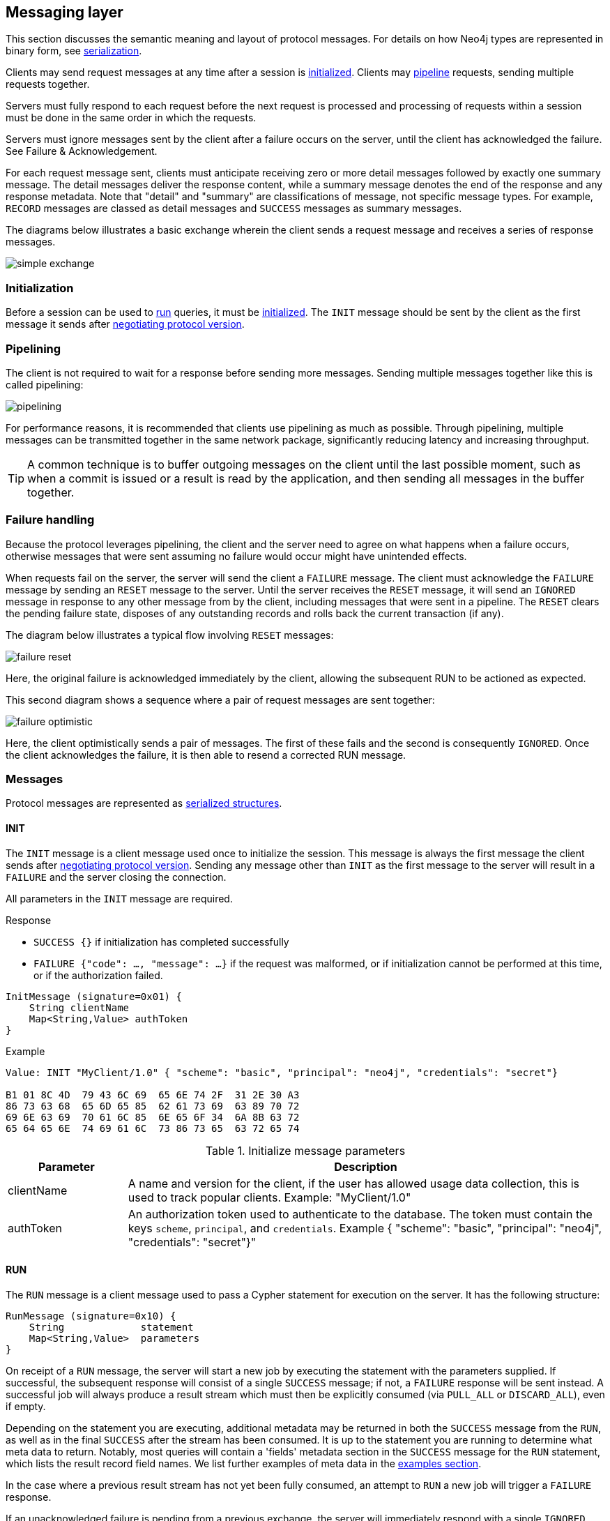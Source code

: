 [[bolt-messaging]]
== Messaging layer

This section discusses the semantic meaning and layout of protocol messages.
For details on how Neo4j types are represented in binary form, see <<bolt-serialization,serialization>>.

Clients may send request messages at any time after a session is <<bolt-message-structs-initialize,initialized>>.
Clients may <<bolt-messaging-pipelining,pipeline>> requests, sending multiple requests together.

Servers must fully respond to each request before the next request is processed and processing of requests within a session must be done in the same order in which the requests.

Servers must ignore messages sent by the client after a failure occurs on the server, until the client has acknowledged the failure. See Failure & Acknowledgement.

For each request message sent, clients must anticipate receiving zero or more detail messages followed by exactly one summary message.
The detail messages deliver the response content, while a summary message denotes the end of the response and any response metadata.
Note that "detail" and "summary" are classifications of message, not specific message types.
For example, `RECORD` messages are classed as detail messages and `SUCCESS` messages as summary messages.

The diagrams below illustrates a basic exchange wherein the client sends a request message and receives a series of response messages.

image:simple-exchange.png[]

=== Initialization

Before a session can be used to <<bolt-message-structs-run,run>> queries, it must be <<bolt-message-structs-initialize,initialized>>.
The `INIT` message should be sent by the client as the first message it sends after <<bolt-handshake,negotiating
protocol version>>.

[[bolt-messaging-pipelining]]
=== Pipelining

The client is not required to wait for a response before sending more messages.
Sending multiple messages together like this is called pipelining:

image:pipelining.png[]

For performance reasons, it is recommended that clients use pipelining as much as possible.
Through pipelining, multiple messages can be transmitted together in the same network package, significantly reducing latency and increasing throughput.

TIP: A common technique is to buffer outgoing messages on the client until the last possible moment, such as when a
commit is issued or a result is read by the application, and then sending all messages in the buffer together.

=== Failure handling

Because the protocol leverages pipelining, the client and the server need to agree on what happens when a failure
occurs, otherwise messages that were sent assuming no failure would occur might have unintended effects.

When requests fail on the server, the server will send the client a `FAILURE` message.
The client must acknowledge the `FAILURE` message by sending an `RESET` message to the server.
Until the server receives the `RESET` message, it will send an `IGNORED` message in response to any other message from by the client, including messages that were sent in a pipeline.
The `RESET` clears the pending failure state, disposes of any outstanding records and rolls back the current transaction (if any).

The diagram below illustrates a typical flow involving `RESET` messages:

image:failure-reset.png[]

Here, the original failure is acknowledged immediately by the client, allowing the subsequent RUN to be actioned as expected.

This second diagram shows a sequence where a pair of request messages are sent together:

image:failure-optimistic.png[]

Here, the client optimistically sends a pair of messages. The first of these fails and the second is consequently `IGNORED`.
Once the client acknowledges the failure, it is then able to resend a corrected RUN message.


[[bolt-message-structs]]
=== Messages

Protocol messages are represented as <<bolt-packstream-structures,serialized structures>>.

[[bolt-message-structs-initialize]]
==== INIT

The `INIT` message is a client message used once to initialize the session.
This message is always the first message the client sends after <<bolt-handshake,negotiating protocol version>>.
Sending any message other than `INIT` as the first message to the server will result in a `FAILURE` and the
server closing the connection.

All parameters in the `INIT` message are required.

.Response
- `SUCCESS {}` if initialization has completed successfully
- `FAILURE {"code": ..., "message": ...}` if the request was malformed, or if initialization cannot be performed at this time, or if the authorization failed.

[source,bolt_message_struct]
----
InitMessage (signature=0x01) {
    String clientName
    Map<String,Value> authToken
}
----

.Example
[source,bolt_packstream_type]
----
Value: INIT "MyClient/1.0" { "scheme": "basic", "principal": "neo4j", "credentials": "secret"}

B1 01 8C 4D  79 43 6C 69  65 6E 74 2F  31 2E 30 A3
86 73 63 68  65 6D 65 85  62 61 73 69  63 89 70 72
69 6E 63 69  70 61 6C 85  6E 65 6F 34  6A 8B 63 72
65 64 65 6E  74 69 61 6C  73 86 73 65  63 72 65 74
----

.Initialize message parameters
[cols="20,80",options="header"]
|=======================
|Parameter   |Description
|clientName  |A name and version for the client, if the user has allowed usage data collection, this is used to track popular clients. Example: "MyClient/1.0"
|authToken   |An authorization token used to authenticate to the database. The token must contain the keys `scheme`, `principal`, and `credentials`. Example { "scheme": "basic", "principal": "neo4j", "credentials": "secret"}"
|=======================

[[bolt-message-structs-run]]
==== RUN

The `RUN` message is a client message used to pass a Cypher statement for execution on the server. It has the following structure:

[source,bolt_message_struct]
----
RunMessage (signature=0x10) {
    String             statement
    Map<String,Value>  parameters
}
----

On receipt of a `RUN` message, the server will start a new job by executing the statement with the parameters supplied.
If successful, the subsequent response will consist of a single `SUCCESS` message; if not, a `FAILURE` response will be sent instead.
A successful job will always produce a result stream which must then be explicitly consumed (via `PULL_ALL` or `DISCARD_ALL`), even if empty.

Depending on the statement you are executing, additional metadata may be returned in both the `SUCCESS` message from the `RUN`, as well as in the final `SUCCESS` after the stream has been consumed.
It is up to the statement you are running to determine what meta data to return.
Notably, most queries will contain a 'fields' metadata section in the `SUCCESS` message for the `RUN` statement, which lists the result record field names.
We list further examples of meta data in the <<bolt-examples,examples section>>.

In the case where a previous result stream has not yet been fully consumed, an attempt to `RUN` a new job will trigger a `FAILURE` response.

If an unacknowledged failure is pending from a previous exchange, the server will immediately respond with a single
`IGNORED` message and take no further action.

.Response
- `SUCCESS {"fields": ...}` if the statement has been accepted for execution
- `FAILURE {"code": ..., "message": ...}` if the request was malformed or if a statement may not be executed at this time

.Example
[source,bolt_packstream_type]
----
Value: RUN "RETURN 1 AS num" {}

B2 10 8F 52  45 54 55 52  4E 20 31 20  41 53 20 6E  75 6D A0
----

==== DISCARD_ALL

The `DISCARD_ALL` message is a client message used to discard all remaining items from the active result
stream. It has the following structure:

[source,bolt_message_struct]
----
DiscardAllMessage (signature=0x2F) {
}
----

On receipt of a `DISCARD_ALL` message, the server will dispose of all remaining items from the active result stream, close the stream and send a single `SUCCESS` message to the client.
If no result stream is currently active, the server will respond with a single `FAILURE` message.

If an unacknowledged failure is pending from a previous exchange, the server will immediately respond with a single `IGNORED` message and take no further action.

.Response
- `SUCCESS {}` if the result stream has been successfully discarded
- `FAILURE {"code": ..., "message": ...}` if no result stream is currently available

.Example
[source,bolt_packstream_type]
----
Value: DISCARD_ALL

B0 2F
----

==== PULL_ALL

The `PULL_ALL` message is a client message used to retrieve all remaining items from the active result stream.
It has the following structure:

[source,bolt_message_struct]
----
PullAllMessage (signature=0x3F) {
}
----

On receipt of a `PULL_ALL` message, the server will send all remaining result data items to the client, each in a single `RECORD` message.
The server will then close the stream and send a single `SUCCESS` message optionally containing summary information on the data items sent.
If an error is encountered, the server must instead send a `FAILURE` message, discard all remaining data items and close the stream.

If an unacknowledged failure is pending from a previous exchange, the server will immediately respond with a single `IGNORED` message and take no further action.

.Response
- `SUCCESS {...}` if the result stream has been successfully transferred
- `FAILURE {"code": ..., "message": ...}` if no result stream is currently available or if retrieval fails

.Example
[source,bolt_packstream_type]
----
Value: PULL_ALL

B0 3F
----

[[bolt-message-structs-reset]]
==== RESET

The `RESET` message is a client message used to return the current session to a "clean" state.
It will cause the session to `IGNORE` any message it is currently processing, as well as any message before `RESET` that had not yet begun processing.
This allows `RESET` to abort long-running operations.
It also means clients must be careful about pipelining `RESET`.
Only send this if you are not currently waiting for a result from a prior message, or if you want to explicitly abort any prior message.

The following actions are performed by `RESET`:

- force any currently processing message to abort with `IGNORE`
- force any pending messages that have not yet started processing to be `IGNORED`
- clear any outstanding `FAILURE` state
- dispose of any outstanding result records
- rollback the current transaction (if any)

See <<bolt-examples-reset>> for example usage.

Also, see <<bolt-message-structs-ack-failure>> for a message that only clears `FAILURE` state


[source,bolt_message_struct]
----
ResetMessage (signature=0x0F) {
}
----

.Response
- `SUCCESS {}` if the session was successfully reset
- `FAILURE {"code": ..., "message": ...}` if a reset is not currently possible

.Example
[source,bolt_packstream_type]
----
Value: RESET

B0 0F
----

[[bolt-message-structs-ack-failure]]
==== ACK_FAILURE

The `ACK_FAILURE` message is a client message used to acknowledge a failure the server has sent.
It is similar to `RESET`, but it does not roll back open transactions, nor does it interrupt running operations.

This can be a better option than `RESET` in cases where a client wants to explicitly call "ROLLBACK" in case of failure.
A good example of this is in a shell environment, where an error should cause all subsequent statements to fail until the transaction is rolled back.

The following actions are performed by `ACK_FAILURE`:

- clear any outstanding `FAILURE` state
- dispose of any outstanding result records

See <<bolt-examples-ack-failure>> for an example.

[source,bolt_message_struct]
----
AckFailureMessage (signature=0x0E) {
}
----

.Response
- `SUCCESS {}` if the session was successfully reset
- `FAILURE {"code": ..., "message": ...}` if a reset is not currently possible

.Example
[source,bolt_packstream_type]
----
Value: ACK_FAILURE

B0 0E
----

==== RECORD

The `RECORD` message is a server detail message used to deliver data from the server to the client.
Each record message contains a single List, which in turn contains the fields of the record in order.
It has the following structure:

[source,bolt_message_struct]
----
RecordMessage (signature=0x71) {
    List<Value> fields
}
----

.Example
[source,bolt_packstream_type]
----
Value: RECORD [1,2,3]

B1 71 93 01  02 03
----

==== SUCCESS

The `SUCCESS` message is a server summary message used to signal that a corresponding client message has been received and actioned as intended.
The message contains a map of metadata, the contents of which depend on the original request.
It has the following structure:

[source,bolt_message_struct]
----
SuccessMessage (signature=0x70) {
    Map<String,Value> metadata
}
----

.Example
[source,bolt_packstream_type]
----
Value: SUCCESS { "fields": ["name", "age"]}

B1 70 A1 86  66 69 65 6C  64 73 92 84  6E 61 6D 65
83 61 67 65
----

==== FAILURE

The `FAILURE` message is a server summary message used to signal that a corresponding client message has encountered an error while being processed.
It has the following structure:

[source,bolt_message_struct]
----
FailureMessage (signature=0x7F) {
    Map<String,Value> metadata
}
----

`FAILURE` messages contain metadata providing details regarding the primary failure that has occurred.
This metadata is a simple map containing a code and a message. These codes map to the standard Neo4j status codes.

When a `FAILURE` occurs, in most cases any open transaction will be rolled back.
However, if the `FAILURE` is classified as a `client error`, the transaction will be left open and can be used again
after the `FAILURE` has been acknowledged.
This is mainly to support user-driven queries, where a database administrator may have built up a large transaction, and
we do not want a simple spelling mistake to roll it all back.

.Example
[source,bolt_packstream_type]
----
Value: FAILURE { "code": "Neo.ClientError.Statement.SyntaxError", "message": "Invalid syntax." }

B1 7F A2 84  63 6F 64 65  D0 25 4E 65  6F 2E 43 6C
69 65 6E 74  45 72 72 6F  72 2E 53 74  61 74 65 6D
65 6E 74 2E  53 79 6E 74  61 78 45 72  72 6F 72 87
6D 65 73 73  61 67 65 8F  49 6E 76 61  6C 69 64 20
73 79 6E 74  61 78 2E
----

==== IGNORED

The `IGNORED` message is a server summary message used to signal that a corresponding client message has been ignored and not actioned.
It has the following structure:

[source,bolt_message_struct]
----
IgnoredMessage (signature=0x7E) {
    Map<String,Value>  metadata
}
----

A client message will be ignored if an earlier failure has not yet been acknowledged by the client via a `RESET` message.
For example, this will occur if the client optimistically sends a group of messages, one of which fails during execution: all subsequent messages in that group will then be ignored.
Note that the original `PULL_ALL` message was never processed by the server.

.Example
[source,bolt_packstream_type]
----
Value: IGNORED

B0 7E
----
